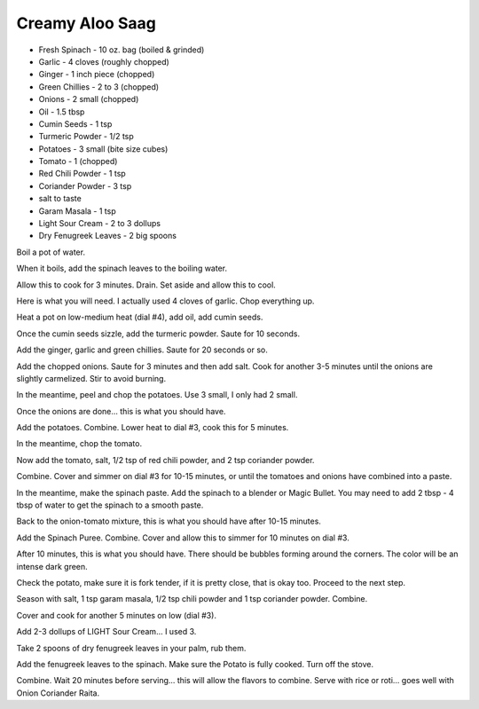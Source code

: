 Creamy Aloo Saag
----------------

* Fresh Spinach - 10 oz. bag (boiled & grinded)
* Garlic - 4 cloves (roughly chopped)
* Ginger - 1 inch piece (chopped)
* Green Chillies - 2 to 3 (chopped)
* Onions - 2 small (chopped)
* Oil - 1.5 tbsp
* Cumin Seeds - 1 tsp
* Turmeric Powder - 1/2 tsp
* Potatoes - 3 small (bite size cubes)
* Tomato - 1 (chopped)
* Red Chili Powder - 1 tsp
* Coriander Powder - 3 tsp
* salt to taste
* Garam Masala - 1 tsp
* Light Sour Cream - 2 to 3 dollups
* Dry Fenugreek Leaves - 2 big spoons

Boil a pot of water.

When it boils, add the spinach leaves to the boiling water.

Allow this to cook for 3 minutes. Drain.  Set aside and allow this to cool.

Here is what you will need.  I actually used 4 cloves of garlic.  Chop
everything up.

Heat a pot on low-medium heat (dial #4), add oil, add cumin seeds.

Once the cumin seeds sizzle, add the turmeric powder.  Saute for 10 seconds.

Add the ginger, garlic and green chillies.  Saute for 20 seconds or so.

Add the chopped onions.  Saute for 3 minutes and then add salt.  Cook for
another 3-5 minutes until the onions are slightly carmelized.  Stir to avoid
burning.

In the meantime, peel and chop the potatoes.  Use 3 small, I only had 2
small.

Once the onions are done... this is what you should have.

Add the potatoes.  Combine.  Lower heat to dial #3, cook this for 5
minutes.

In the meantime, chop the tomato.

Now add the tomato, salt, 1/2 tsp of red chili powder, and 2 tsp coriander
powder.

Combine.  Cover and simmer on dial #3 for 10-15 minutes, or until the
tomatoes and onions have combined into a paste.

In the meantime, make the spinach paste.  Add the spinach to a blender or
Magic Bullet.  You may need to add 2 tbsp - 4 tbsp of water to get the spinach
to a smooth paste.

Back to the onion-tomato mixture, this is what you should have after 10-15
minutes.

Add the Spinach Puree. Combine.  Cover and allow this to simmer for 10 minutes on dial #3.

After 10 minutes, this is what you should have.  There should be bubbles
forming around the corners. The color will be an intense dark green.

Check the potato, make sure it is fork tender, if it is pretty close, that
is okay too.  Proceed to the next step.

Season with salt, 1 tsp garam masala, 1/2 tsp chili powder and 1 tsp
coriander powder.  Combine.

Cover and cook for another 5 minutes on low (dial #3).

Add 2-3 dollups of LIGHT Sour Cream... I used 3.

Take 2 spoons of dry fenugreek leaves in your palm, rub them.

Add the fenugreek leaves to the spinach. Make sure the Potato is fully
cooked. Turn off the stove.

Combine.  Wait 20 minutes before serving... this will allow the flavors to
combine.  Serve with rice or roti... goes well with Onion Coriander Raita.
